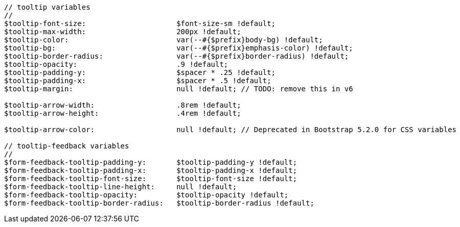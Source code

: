 [source, sass]
----
// tooltip variables
//
$tooltip-font-size:                     $font-size-sm !default;
$tooltip-max-width:                     200px !default;
$tooltip-color:                         var(--#{$prefix}body-bg) !default;
$tooltip-bg:                            var(--#{$prefix}emphasis-color) !default;
$tooltip-border-radius:                 var(--#{$prefix}border-radius) !default;
$tooltip-opacity:                       .9 !default;
$tooltip-padding-y:                     $spacer * .25 !default;
$tooltip-padding-x:                     $spacer * .5 !default;
$tooltip-margin:                        null !default; // TODO: remove this in v6

$tooltip-arrow-width:                   .8rem !default;
$tooltip-arrow-height:                  .4rem !default;

$tooltip-arrow-color:                   null !default; // Deprecated in Bootstrap 5.2.0 for CSS variables

// tooltip-feedback variables
//
$form-feedback-tooltip-padding-y:       $tooltip-padding-y !default;
$form-feedback-tooltip-padding-x:       $tooltip-padding-x !default;
$form-feedback-tooltip-font-size:       $tooltip-font-size !default;
$form-feedback-tooltip-line-height:     null !default;
$form-feedback-tooltip-opacity:         $tooltip-opacity !default;
$form-feedback-tooltip-border-radius:   $tooltip-border-radius !default;
----
